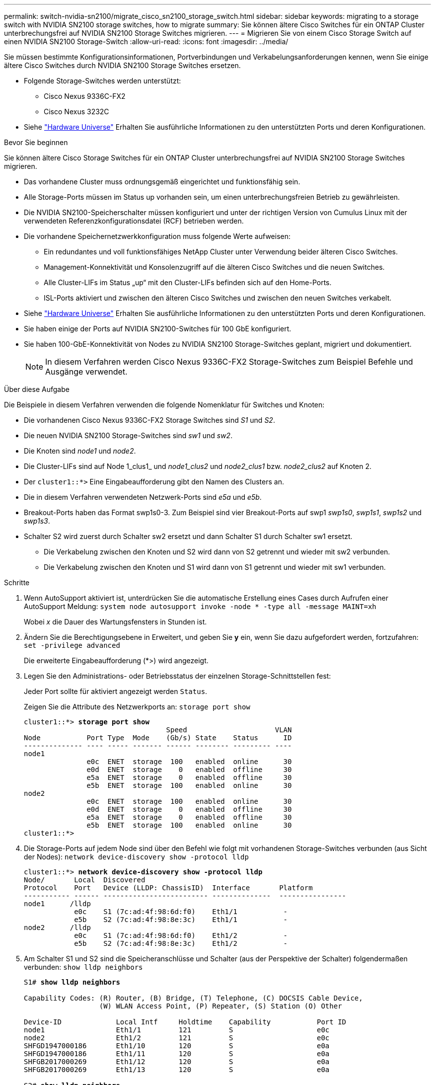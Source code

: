 ---
permalink: switch-nvidia-sn2100/migrate_cisco_sn2100_storage_switch.html 
sidebar: sidebar 
keywords: migrating to a storage switch with NVIDIA SN2100 storage switches, how to migrate 
summary: Sie können ältere Cisco Switches für ein ONTAP Cluster unterbrechungsfrei auf NVIDIA SN2100 Storage Switches migrieren. 
---
= Migrieren Sie von einem Cisco Storage Switch auf einen NVIDIA SN2100 Storage-Switch
:allow-uri-read: 
:icons: font
:imagesdir: ../media/


[role="lead"]
Sie müssen bestimmte Konfigurationsinformationen, Portverbindungen und Verkabelungsanforderungen kennen, wenn Sie einige ältere Cisco Switches durch NVIDIA SN2100 Storage Switches ersetzen.

* Folgende Storage-Switches werden unterstützt:
+
** Cisco Nexus 9336C-FX2
** Cisco Nexus 3232C


* Siehe https://hwu.netapp.com/["Hardware Universe"^] Erhalten Sie ausführliche Informationen zu den unterstützten Ports und deren Konfigurationen.


.Bevor Sie beginnen
Sie können ältere Cisco Storage Switches für ein ONTAP Cluster unterbrechungsfrei auf NVIDIA SN2100 Storage Switches migrieren.

* Das vorhandene Cluster muss ordnungsgemäß eingerichtet und funktionsfähig sein.
* Alle Storage-Ports müssen im Status up vorhanden sein, um einen unterbrechungsfreien Betrieb zu gewährleisten.
* Die NVIDIA SN2100-Speicherschalter müssen konfiguriert und unter der richtigen Version von Cumulus Linux mit der verwendeten Referenzkonfigurationsdatei (RCF) betrieben werden.
* Die vorhandene Speichernetzwerkkonfiguration muss folgende Werte aufweisen:
+
** Ein redundantes und voll funktionsfähiges NetApp Cluster unter Verwendung beider älteren Cisco Switches.
** Management-Konnektivität und Konsolenzugriff auf die älteren Cisco Switches und die neuen Switches.
** Alle Cluster-LIFs im Status „up“ mit den Cluster-LIFs befinden sich auf den Home-Ports.
** ISL-Ports aktiviert und zwischen den älteren Cisco Switches und zwischen den neuen Switches verkabelt.


* Siehe https://hwu.netapp.com/["Hardware Universe"^] Erhalten Sie ausführliche Informationen zu den unterstützten Ports und deren Konfigurationen.
* Sie haben einige der Ports auf NVIDIA SN2100-Switches für 100 GbE konfiguriert.
* Sie haben 100-GbE-Konnektivität von Nodes zu NVIDIA SN2100 Storage-Switches geplant, migriert und dokumentiert.
+

NOTE: In diesem Verfahren werden Cisco Nexus 9336C-FX2 Storage-Switches zum Beispiel Befehle und Ausgänge verwendet.



.Über diese Aufgabe
Die Beispiele in diesem Verfahren verwenden die folgende Nomenklatur für Switches und Knoten:

* Die vorhandenen Cisco Nexus 9336C-FX2 Storage Switches sind _S1_ und _S2_.
* Die neuen NVIDIA SN2100 Storage-Switches sind _sw1_ und _sw2_.
* Die Knoten sind _node1_ und _node2_.
* Die Cluster-LIFs sind auf Node 1_clus1_ und _node1_clus2_ und _node2_clus1_ bzw. _node2_clus2_ auf Knoten 2.
* Der `cluster1::*>` Eine Eingabeaufforderung gibt den Namen des Clusters an.
* Die in diesem Verfahren verwendeten Netzwerk-Ports sind _e5a_ und _e5b_.
* Breakout-Ports haben das Format swp1s0-3. Zum Beispiel sind vier Breakout-Ports auf swp1 _swp1s0_, _swp1s1_, _swp1s2_ und _swp1s3_.
* Schalter S2 wird zuerst durch Schalter sw2 ersetzt und dann Schalter S1 durch Schalter sw1 ersetzt.
+
** Die Verkabelung zwischen den Knoten und S2 wird dann von S2 getrennt und wieder mit sw2 verbunden.
** Die Verkabelung zwischen den Knoten und S1 wird dann von S1 getrennt und wieder mit sw1 verbunden.




.Schritte
. Wenn AutoSupport aktiviert ist, unterdrücken Sie die automatische Erstellung eines Cases durch Aufrufen einer AutoSupport Meldung: `system node autosupport invoke -node * -type all -message MAINT=xh`
+
Wobei _x_ die Dauer des Wartungsfensters in Stunden ist.

. Ändern Sie die Berechtigungsebene in Erweitert, und geben Sie *y* ein, wenn Sie dazu aufgefordert werden, fortzufahren: `set -privilege advanced`
+
Die erweiterte Eingabeaufforderung (*>) wird angezeigt.

. Legen Sie den Administrations- oder Betriebsstatus der einzelnen Storage-Schnittstellen fest:
+
Jeder Port sollte für aktiviert angezeigt werden  `Status`.

+
Zeigen Sie die Attribute des Netzwerkports an: `storage port show`

+
[listing, subs="+quotes"]
----
cluster1::*> *storage port show*
                                  Speed                     VLAN
Node           Port Type  Mode    (Gb/s) State    Status      ID
-------------- ---- ----- ------- ------ -------- --------- ----
node1
               e0c  ENET  storage  100   enabled  online      30
               e0d  ENET  storage    0   enabled  offline     30
               e5a  ENET  storage    0   enabled  offline     30
               e5b  ENET  storage  100   enabled  online      30
node2
               e0c  ENET  storage  100   enabled  online      30
               e0d  ENET  storage    0   enabled  offline     30
               e5a  ENET  storage    0   enabled  offline     30
               e5b  ENET  storage  100   enabled  online      30
cluster1::*>
----
. Die Storage-Ports auf jedem Node sind über den Befehl wie folgt mit vorhandenen Storage-Switches verbunden (aus Sicht der Nodes): `network device-discovery show -protocol lldp`
+
[listing, subs="+quotes"]
----
cluster1::*> *network device-discovery show -protocol lldp*
Node/       Local  Discovered
Protocol    Port   Device (LLDP: ChassisID)  Interface       Platform
----------- ------ ------------------------- --------------  ----------------
node1      /lldp
            e0c    S1 (7c:ad:4f:98:6d:f0)    Eth1/1           -
            e5b    S2 (7c:ad:4f:98:8e:3c)    Eth1/1           -
node2      /lldp
            e0c    S1 (7c:ad:4f:98:6d:f0)    Eth1/2           -
            e5b    S2 (7c:ad:4f:98:8e:3c)    Eth1/2           -
----
. Am Schalter S1 und S2 sind die Speicheranschlüsse und Schalter (aus der Perspektive der Schalter) folgendermaßen verbunden: `show lldp neighbors`
+
[listing, subs="+quotes"]
----
S1# *show lldp neighbors*

Capability Codes: (R) Router, (B) Bridge, (T) Telephone, (C) DOCSIS Cable Device,
                  (W) WLAN Access Point, (P) Repeater, (S) Station (O) Other

Device-ID             Local Intf     Holdtime    Capability           Port ID
node1                 Eth1/1         121         S                    e0c
node2                 Eth1/2         121         S                    e0c
SHFGD1947000186       Eth1/10        120         S                    e0a         
SHFGD1947000186       Eth1/11        120         S                    e0a         
SHFGB2017000269       Eth1/12        120         S                    e0a         
SHFGB2017000269       Eth1/13        120         S                    e0a

S2# *show lldp neighbors*

Capability Codes: (R) Router, (B) Bridge, (T) Telephone, (C) DOCSIS Cable Device,
                  (W) WLAN Access Point, (P) Repeater, (S) Station (O) Other

Device-ID             Local Intf     Holdtime    Capability          Port ID
node1                 Eth1/1         121         S                   e5b
node2                 Eth1/2         121         S                   e5b
SHFGD1947000186       Eth1/10        120         S                   e0b         
SHFGD1947000186       Eth1/11        120         S                   e0b         
SHFGB2017000269       Eth1/12        120         S                   e0b         
SHFGB2017000269       Eth1/13        120         S                   e0b
----
. Fahren Sie beim Switch sw2 die mit den Storage-Ports und den Nodes der Festplatten-Shelfs verbundenen Ports herunter.
+
[listing, subs="+quotes"]
----
cumulus@sw2:~$ *net add interface swp1-16 link down*
cumulus@sw2:~$ *net pending*
cumulus@sw2:~$ *net commit*
----
. Verschieben Sie die Node Storage Ports des Controllers und der Festplatten-Shelfs vom alten Switch S2 auf den neuen Switch sw2. Verwenden Sie dazu die geeignete Verkabelung, die von NVIDIA SN2100 unterstützt wird.
. Stellen Sie beim Switch sw2 die Ports bereit, die mit den Speicherports der Knoten und der Festplatten-Shelfs verbunden sind.
+
[listing, subs="+quotes"]
----
cumulus@sw2:~$ *net del interface swp1-16 link down*
cumulus@sw2:~$ *net pending*
cumulus@sw2:~$ *net commit*
----
. Die Storage-Ports auf jedem Node sind nun aus Sicht der Nodes auf folgende Weise mit den Switches verbunden:
+
[listing, subs="+quotes"]
----
cluster1::*> *network device-discovery show -protocol lldp*

Node/       Local  Discovered
Protocol    Port   Device (LLDP: ChassisID)  Interface      Platform
----------- ------ ------------------------- -------------  ----------------
node1      /lldp
            e0c    S1 (7c:ad:4f:98:6d:f0)    Eth1/1         -
            e5b    sw2 (b8:ce:f6:19:1a:7e)   swp1           -

node2      /lldp
            e0c    S1 (7c:ad:4f:98:6d:f0)    Eth1/2         -
            e5b    sw2 (b8:ce:f6:19:1a:7e)   swp2           -
----
. Überprüfen Sie die Netzwerkanschlussattribute: `storage port show`
+
[listing, subs="+quotes"]
----
cluster1::*> *storage port show*
                                  Speed                     VLAN
Node           Port Type  Mode    (Gb/s) State    Status      ID
-------------- ---- ----- ------- ------ -------- --------- ----
node1
               e0c  ENET  storage  100   enabled  online      30
               e0d  ENET  storage    0   enabled  offline     30
               e5a  ENET  storage    0   enabled  offline     30
               e5b  ENET  storage  100   enabled  online      30
node2
               e0c  ENET  storage  100   enabled  online      30
               e0d  ENET  storage    0   enabled  offline     30
               e5a  ENET  storage    0   enabled  offline     30
               e5b  ENET  storage  100   enabled  online      30
cluster1::*>
----
. Vergewissern Sie sich bei Switch sw2, dass alle Knoten Speicher-Ports aktiv sind:
+
[listing, subs="+quotes"]
----
cumulus@sw2:~$ *net show interface*

State  Name    Spd   MTU    Mode        LLDP                  Summary
-----  ------  ----  -----  ----------  --------------------  --------------------
...
...
UP     swp1    100G  9216   Trunk/L2   node1 (e5b)             Master: bridge(UP)
UP     swp2    100G  9216   Trunk/L2   node2 (e5b)             Master: bridge(UP)
UP     swp3    100G  9216   Trunk/L2   SHFFG1826000112 (e0b)   Master: bridge(UP)
UP     swp4    100G  9216   Trunk/L2   SHFFG1826000112 (e0b)   Master: bridge(UP)
UP     swp5    100G  9216   Trunk/L2   SHFFG1826000102 (e0b)   Master: bridge(UP)
UP     swp6    100G  9216   Trunk/L2   SHFFG1826000102 (e0b)   Master: bridge(UP))
...
...
----
. Fahren Sie beim Switch sw1 die Ports herunter, die mit den Speicherports der Knoten und der Platten-Shelves verbunden sind.
+
[listing, subs="+quotes"]
----
cumulus@sw1:~$ *net add interface swp1-16 link down*
cumulus@sw1:~$ *net pending*
cumulus@sw1:~$ *net commit*
----
. Verschieben Sie die Node Storage Ports des Controllers und der Festplatten-Shelfs vom alten Switch S1 zum neuen Switch sw1. Verwenden Sie dazu die geeignete Verkabelung, die von NVIDIA SN2100 unterstützt wird.
. Bringen Sie am Switch sw1 die Ports auf, die mit den Speicherports der Knoten und den Platten-Shelves verbunden sind.
+
[listing, subs="+quotes"]
----
cumulus@sw1:~$ *net del interface swp1-16 link down*
cumulus@sw1:~$ *net pending*
cumulus@sw1:~$ *net commit*
----
. Die Storage-Ports auf jedem Node sind nun aus Sicht der Nodes auf folgende Weise mit den Switches verbunden:
+
[listing, subs="+quotes"]
----
cluster1::*> *network device-discovery show -protocol lldp*

Node/       Local  Discovered
Protocol    Port   Device (LLDP: ChassisID)  Interface       Platform
----------- ------ ------------------------- --------------  ----------------
node1      /lldp
            e0c    sw1 (b8:ce:f6:19:1b:96)   swp1            -
            e5b    sw2 (b8:ce:f6:19:1a:7e)   swp1            -

node2      /lldp
            e0c    sw1  (b8:ce:f6:19:1b:96)  swp2            -
            e5b    sw2  (b8:ce:f6:19:1a:7e)  swp2            -
----
. Überprüfen der endgültigen Konfiguration: `storage port show`
+
Jeder Port sollte für aktiviert angezeigt werden `State` Und aktiviert für `Status`.

+
[listing, subs="+quotes"]
----
cluster1::*> *storage port show*
                                  Speed                     VLAN
Node           Port Type  Mode    (Gb/s) State    Status      ID
-------------- ---- ----- ------- ------ -------- --------- ----
node1
               e0c  ENET  storage  100   enabled  online      30
               e0d  ENET  storage    0   enabled  offline     30
               e5a  ENET  storage    0   enabled  offline     30
               e5b  ENET  storage  100   enabled  online      30
node2
               e0c  ENET  storage  100   enabled  online      30
               e0d  ENET  storage    0   enabled  offline     30
               e5a  ENET  storage    0   enabled  offline     30
               e5b  ENET  storage  100   enabled  online      30
cluster1::*>
----
. Vergewissern Sie sich bei Switch sw2, dass alle Knoten Speicher-Ports aktiv sind:
+
[listing, subs="+quotes"]
----
cumulus@sw2:~$ *net show interface*

State  Name    Spd   MTU    Mode        LLDP                  Summary
-----  ------  ----  -----  ----------  --------------------  --------------------
...
...
UP     swp1    100G  9216   Trunk/L2   node1 (e5b)             Master: bridge(UP)
UP     swp2    100G  9216   Trunk/L2   node2 (e5b)             Master: bridge(UP)
UP     swp3    100G  9216   Trunk/L2   SHFFG1826000112 (e0b)   Master: bridge(UP)
UP     swp4    100G  9216   Trunk/L2   SHFFG1826000112 (e0b)   Master: bridge(UP)
UP     swp5    100G  9216   Trunk/L2   SHFFG1826000102 (e0b)   Master: bridge(UP)
UP     swp6    100G  9216   Trunk/L2   SHFFG1826000102 (e0b)   Master: bridge(UP))
...
...
----
. Vergewissern Sie sich, dass beide Knoten jeweils eine Verbindung zu jedem Switch haben: `net show lldp`
+
Das folgende Beispiel zeigt die entsprechenden Ergebnisse für beide Switches:

+
[listing, subs="+quotes"]
----
cumulus@sw1:~$ *net show lldp*
LocalPort  Speed  Mode      RemoteHost             RemotePort
---------  -----  --------  ---------------------  -----------
...
swp1       100G   Trunk/L2  node1                  e0c
swp2       100G   Trunk/L2  node2                  e0c
swp3       100G   Trunk/L2  SHFFG1826000112        e0a
swp4       100G   Trunk/L2  SHFFG1826000112        e0a
swp5       100G   Trunk/L2  SHFFG1826000102        e0a
swp6       100G   Trunk/L2  SHFFG1826000102        e0a

cumulus@sw2:~$ *net show lldp*
LocalPort  Speed  Mode      RemoteHost             RemotePort
---------  -----  --------  ---------------------  -----------
...
swp1       100G   Trunk/L2  node1                  e5b
swp2       100G   Trunk/L2  node2                  e5b
swp3       100G   Trunk/L2  SHFFG1826000112        e0b
swp4       100G   Trunk/L2  SHFFG1826000112        e0b
swp5       100G   Trunk/L2  SHFFG1826000102        e0b
swp6       100G   Trunk/L2  SHFFG1826000102        e0b
----
. Aktivieren Sie die Protokollerfassung der Ethernet Switch-Systemzustandsüberwachung mit den beiden Befehlen zum Erfassen von Switch-bezogenen Protokolldateien: `system switch ethernet log setup-password` Und `system switch ethernet log enable-collection`
+
Geben Sie Ein: `system switch ethernet log setup-password`

+
[listing, subs="+quotes"]
----
cluster1::*> *system switch ethernet log setup-password*
Enter the switch name: <return>
The switch name entered is not recognized.
Choose from the following list:
*sw1*
*sw2*

cluster1::*> *system switch ethernet log setup-password*

Enter the switch name: *sw1*
RSA key fingerprint is e5:8b:c6:dc:e2:18:18:09:36:63:d9:63:dd:03:d9:cc
Do you want to continue? {y|n}::[n] *y*

Enter the password: <enter switch password>
Enter the password again: <enter switch password>

cluster1::*> *system switch ethernet log setup-password*

Enter the switch name: *sw2*
RSA key fingerprint is 57:49:86:a1:b9:80:6a:61:9a:86:8e:3c:e3:b7:1f:b1
Do you want to continue? {y|n}:: [n] *y*

Enter the password: <enter switch password>
Enter the password again: <enter switch password>
----
+
Gefolgt von: `system switch ethernet log enable-collection`

+
[listing, subs="+quotes"]
----
cluster1::*> *system  switch ethernet log enable-collection*

Do you want to enable cluster log collection for all nodes in the cluster?
{y|n}: [n] *y*

Enabling cluster switch log collection.

cluster1::*>
----
+

NOTE: Wenn einer dieser Befehle einen Fehler sendet, wenden Sie sich an den NetApp Support.

. Initiieren der Switch-Protokollerfassung: `system switch ethernet log collect -device *`
+
Warten Sie 10 Minuten, und überprüfen Sie dann, ob die Protokollsammlung erfolgreich war mit dem folgenden Befehl: `system switch ethernet log show`

+
[listing, subs="+quotes"]
----
cluster1::*> *system switch ethernet log show*
Log Collection Enabled: true

Index  Switch                       Log Timestamp        Status
------ ---------------------------- -------------------  ---------    
1      sw1 (b8:ce:f6:19:1b:42)      4/29/2022 03:05:25   complete   
2      sw2 (b8:ce:f6:19:1b:96)      4/29/2022 03:07:42   complete
----
. Ändern Sie die Berechtigungsebene zurück in den Administrator: `set -privilege admin`
. Wenn Sie die automatische Erstellung eines Cases unterdrückten, können Sie sie erneut aktivieren, indem Sie eine AutoSupport Meldung aufrufen: `system node autosupport invoke -node * -type all -message MAINT=END`

